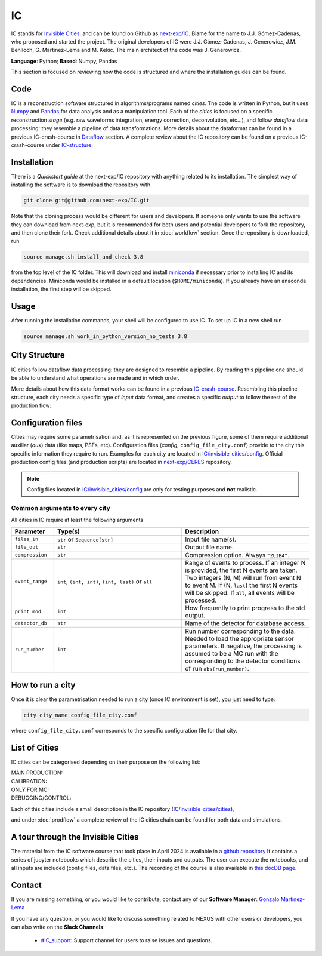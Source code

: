 IC
=====

IC stands for `Invisible Cities <https://en.wikipedia.org/wiki/Invisible_Cities>`_. and can be found on Github as `next-exp/IC <https://github.com/next-exp/IC>`_.
Blame for the name to J.J. Gómez-Cadenas, who proposed and started the project. The original developers of IC were J.J. Gómez-Cadenas, J. Generowicz, J.M. Benlloch, G. Martinez-Lema and M. Kekic. The main architect of the code was J. Generowicz.

**Language**: Python; **Based**: Numpy, Pandas

This section is focused on reviewing how the code is structured and where the installation guides can be found.

.. _ICcode:

Code
------------

IC is a reconstruction software structured in algorithms/programs named *cities*. The code is written in Python, but it uses `Numpy <https://numpy.org/>`_ and `Pandas <https://pandas.pydata.org/>`_ for data analysis and as a manipulation tool.
Each of the *cities* is focused on a specific reconstruction *stage* (e.g. raw waveforms integration, energy correction, deconvolution, etc...), and follow *dataflow* data processing: they resemble a pipeline of data transformations. More details about the dataformat can be found in a previous IC-crash-course in `Dataflow <https://github.com/mmkekic/IC-crash-course/blob/master/presentations/Dataflow.pdf>`_ section.
A complete review about the IC repository can be found on a previous IC-crash-course under `IC-structure <https://github.com/mmkekic/IC-crash-course/blob/master/presentations/IC_structure.pdf>`_.

.. _ICinstallation:

Installation
------------

There is a *Quickstart guide* at the next-exp/IC repository with anything related to its installation.
The simplest way of installing the software is to download the repository with

.. code-block:: text

  git clone git@github.com:next-exp/IC.git

Note that the cloning process would be different for users and developers. If someone only wants to use the software they can download from next-exp, but it is recommended for both users and potential developers to fork the repository, and then clone their fork.
Check additional details about it in :doc:`workflow` section. Once the repository is downloaded, run

.. code-block:: text

  source manage.sh install_and_check 3.8

from the top level of the IC folder. This will download and install `miniconda <https://docs.conda.io/projects/conda/en/latest/index.html>`_ if necessary prior to installing IC and
its dependencies.  Miniconda would be installed in a default location (``$HOME/miniconda``). If you already have an anaconda installation, the first step will be skipped.

Usage
------------
After running the installation commands, your shell will be configured to use IC. To set up IC in a new shell run

.. code-block:: text

  source manage.sh work_in_python_version_no_tests 3.8

City Structure
----------------
IC cities follow dataflow data processing: they are designed to resemble a pipeline. By reading this pipeline one should be able to understand what operations are made and in which order.

.. image:: images/pipeline.png
  :width: 650

More details about how this data format works can be found in a previous `IC-crash-course <https://github.com/mmkekic/IC-crash-course/blob/master/presentations/Dataflow.pdf>`_.
Resembling this pipeline structure, each city needs a specific type of *input* data format, and creates a specific *output* to follow the rest of the production flow:

.. image:: images/citystructure.png
  :width: 350

Configuration files
-------------------
Cities may require some parametrisation and, as it is represented on the previous figure, some of them require additional auxiliar (*aux*) data (like maps, PSFs, etc).
Configuration files (*config*, ``config_file_city.conf``) provide to the city this specific information they require to run. Examples for each city are located in `IC/invisible_cities/config <https://github.com/next-exp/IC/tree/master/invisible_cities/config>`_. Official production config files (and production
scripts) are located in `next-exp/CERES <https://github.com/next-exp/CERES>`_ repository.

.. image:: images/configfile.png
  :width: 850

.. note::
  Config files located in `IC/invisible_cities/config <https://github.com/next-exp/IC/tree/master/invisible_cities/config>`_ are only for testing purposes and **not** realistic.


.. _Common arguments to every city:

Common arguments to every city
::::::::::::::::::::::::::::::

All cities in IC require at least the following arguments

.. list-table::
   :widths: 40 120 120
   :header-rows: 1

   * - **Parameter**
     - **Type(s)**
     - **Description**

   * - ``files_in``
     - ``str`` or ``Sequence[str]``
     - Input file name(s).

   * - ``file_out``
     - ``str``
     - Output file name.

   * - ``compression``
     - ``str``
     - Compression option. Always ``"ZLIB4"``.

   * - ``event_range``
     - ``int``,  ``(int, int)``, ``(int, last)`` or ``all``
     - Range of events to process. If an integer N is provided, the first N events are taken. Two integers (N, M) will run from event N to event M. If (N, ``last``) the first N events will be skipped. If ``all``, all events will be processed.

   * - ``print_mod``
     - ``int``
     - How frequently to print progress to the std output.

   * - ``detector_db``
     - ``str``
     - Name of the detector for database access.

   * - ``run_number``
     - ``int``
     - Run number corresponding to the data. Needed to load the appropriate sensor parameters. If negative, the processing is assumed to be a MC run with the corresponding to the detector conditions of run ``abs(run_number)``.


How to run a city
-----------------
Once it is clear the parametrisation needed to run a city (once IC environment is set), you just need to type:

.. code-block:: text

  city city_name config_file_city.conf

where ``config_file_city.conf`` corresponds to the specific configuration file for that city.

List of Cities
------------------
IC cities can be categorised depending on their purpose on the following list:

MAIN PRODUCTION:
  .. toctree::
     :maxdepth: 1

     Irene <irene>
     Penthesilea <penthesilea>
     Sophronia <sophronia>
     Dorothea <dorothea>
     Esmeralda <esmeralda>
     Beersheba <beersheba>
     Isaura <isaura>
     Eutropia <eutropia>

CALIBRATION:
  .. toctree::
     :maxdepth: 1

     Phyllis <phyllis>
     Trude <trude>
     Berenice <berenice>

ONLY FOR MC:
  .. toctree::
     :maxdepth: 1

     Detsim <detsim>
     Buffy <buffy>
     Diomira <diomira>
     Hypathia <hypathia>

DEBUGGING/CONTROL:
  .. toctree::
     :maxdepth: 1

     Isidora <isidora>
     Olivia <olivia>


Each of this cities include a small description in the IC repository (`IC/invisible_cities/cities <https://github.com/next-exp/IC/tree/master/invisible_cities/cities>`_),

.. image:: images/cityfunctionality.png
  :width: 800

and under :doc:`prodflow` a complete review of the IC cities chain can be found for both data and simulations.


A tour through the Invisible Cities
-----------------------------------

The material from the IC software course that took place in April 2024
is available in `a github repository
<https://github.com/gonzaponte/ic-course>`_ It contains a series of
jupyter notebooks which describe the cities, their inputs and
outputs. The user can execute the notebooks, and all inputs are
included (config files, data files, etc.). The recording of the course
is also available in `this docDB page
<https://next.ific.uv.es/cgi-bin/DocDB/private/ShowDocument?docid=1577>`_.


Contact
-------

If you are missing something, or you would like to contribute,
contact any of our **Software Manager**: `Gonzalo Martínez-Lema <gonzaponte@gmail.com>`_

If you have any question, or you would like to discuss something related to NEXUS with other users or developers,
you can also write on the **Slack Channels**:

 * `#IC_support <https://next-experiment.slack.com/archives/C73ANL24E>`_:  Support channel for users to raise issues and questions.
